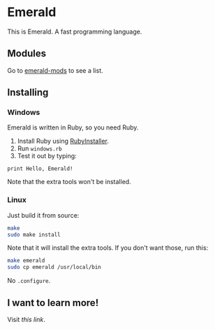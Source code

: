 * Emerald
This is Emerald. A fast programming language.
** Modules
Go to [[//github.com/emerald-pl/emerald-mods][emerald-mods]] to see a list.
** Installing
*** Windows
Emerald is written in Ruby, so you need Ruby.
1. Install Ruby using [[//rubyinstaller.org][RubyInstaller]].
2. Run =windows.rb=
3. Test it out by typing:
#+BEGIN_SRC
print Hello, Emerald!
#+END_SRC
Note that the extra tools won't be installed.
*** Linux
Just build it from source:
#+BEGIN_SRC bash
make
sudo make install
#+END_SRC
Note that it will install the extra tools. If you don't want those, run this:
#+BEGIN_SRC bash
make emerald
sudo cp emerald /usr/local/bin
#+END_SRC
No =.configure=.
** I want to learn more!
Visit [[Docs.org][this link]].
